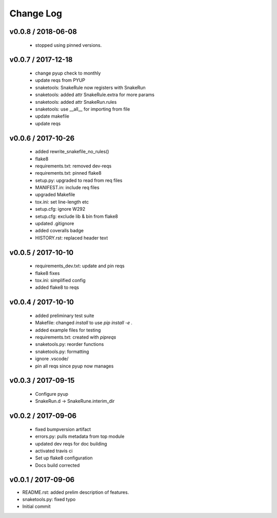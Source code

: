 **********
Change Log
**********

v0.0.8 / 2018-06-08
===================

  * stopped using pinned versions.

v0.0.7 / 2017-12-18
===================

  * change pyup check to monthly
  * update reqs from PYUP
  * snaketools: SnakeRule now registers with SnakeRun
  * snaketools: added attr SnakeRule.extra for more params
  * snaketools: added attr SnakeRun.rules
  * snaketools: use __all__ for importing from file
  * update makefile
  * update reqs

v0.0.6 / 2017-10-26
===================

  * added rewrite_snakefile_no_rules()
  * flake8
  * requirements.txt: removed dev-reqs
  * requirements.txt: pinned flake8
  * setup.py: upgraded to read from req files
  * MANIFEST.in: include req files
  * upgraded Makefile
  * tox.ini: set line-length etc
  * setup.cfg: ignore W292
  * setup.cfg: exclude lib & bin from flake8
  * updated .gitignore
  * added coveralls badge
  * HISTORY.rst: replaced header text


v0.0.5 / 2017-10-10
===================

  * requirements_dev.txt: update and pin reqs
  * flake8 fixes
  * tox.ini: simplified config
  * added flake8 to reqs

v0.0.4 / 2017-10-10
===================

  * added preliminary test suite
  * Makefile: changed `install` to use `pip install -e .`
  * added example files for testing
  * requirements.txt: created with `pipreqs`
  * snaketools.py: reorder functions
  * snaketools.py: formatting
  * ignore .vscode/
  * pin all reqs since pyup now manages

v0.0.3 / 2017-09-15
===================

  * Configure pyup
  * SnakeRun.d -> SnakeRune.interim_dir

v0.0.2 / 2017-09-06
===================

  * fixed bumpversion artifact
  * errors.py: pulls metadata from top module
  * updated dev reqs for doc building
  * activated travis ci
  * Set up flake8 configuration
  * Docs build corrected

v0.0.1 / 2017-09-06
===================

* README.rst: added prelim description of features.
* snaketools.py: fixed typo
* Initial commit
